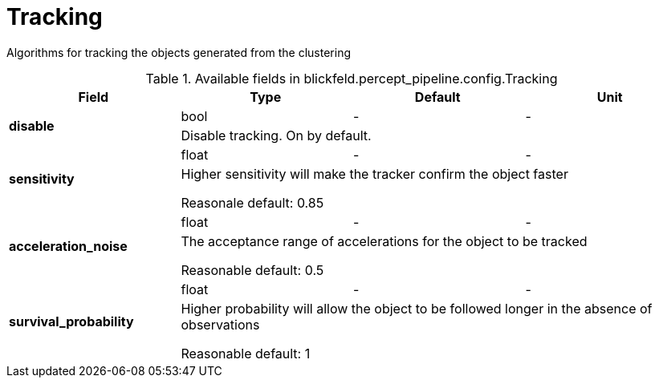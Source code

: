 [#_blickfeld_percept_pipeline_config_Tracking]
= Tracking

Algorithms for tracking the objects generated from the clustering

.Available fields in blickfeld.percept_pipeline.config.Tracking
|===
| Field | Type | Default | Unit

.2+| *disable* | bool| - | - 
3+| Disable tracking. On by default.

.2+| *sensitivity* | float| - | - 
3+| Higher sensitivity will make the tracker confirm the object faster 
 
Reasonale default: 0.85

.2+| *acceleration_noise* | float| - | - 
3+| The acceptance range of accelerations for the object to be tracked 
 
Reasonable default: 0.5

.2+| *survival_probability* | float| - | - 
3+| Higher probability will allow the object to be followed longer in the absence of observations 
 
Reasonable default: 1

|===

